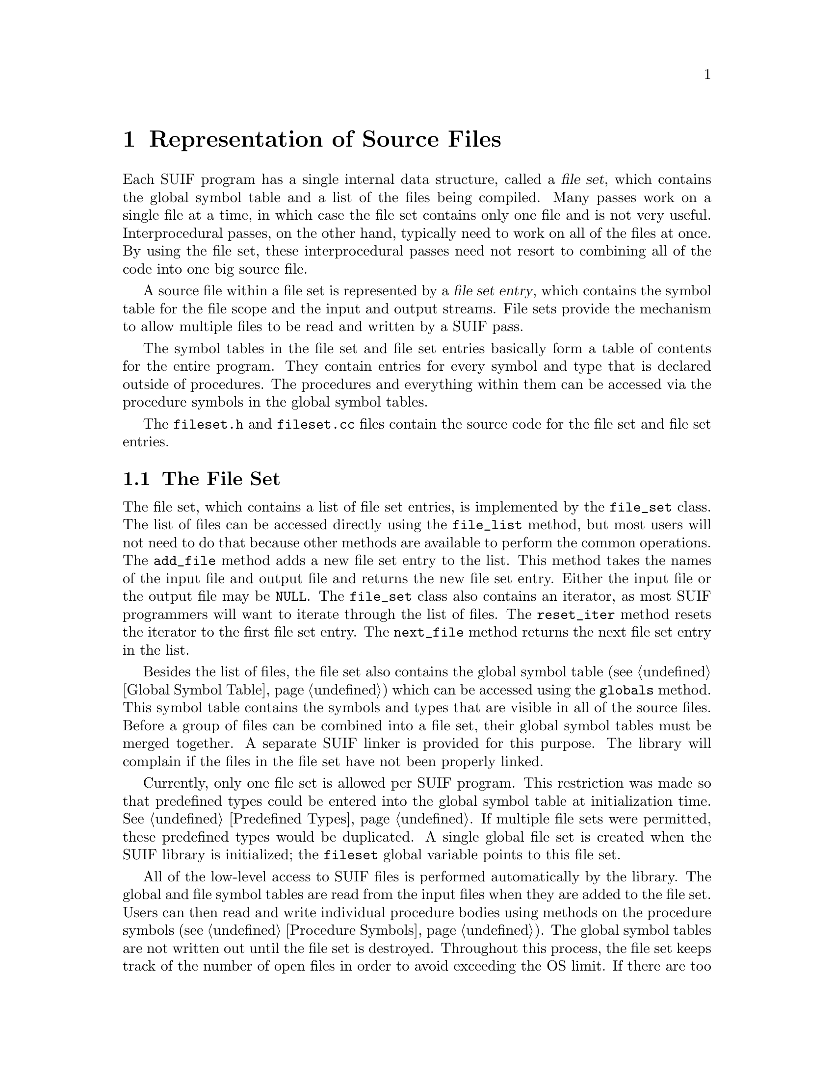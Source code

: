 @c This file is part of the SUIF reference manual

@node File Representation, Trees, Overview, Top
@chapter Representation of Source Files

Each SUIF program has a single internal data structure, called a
@dfn{file set}, which contains the global symbol table and a list of the
files being compiled.  Many passes work on a single file at a time, in
which case the file set contains only one file and is not very useful.
Interprocedural passes, on the other hand, typically need to work on all
of the files at once.  By using the file set, these interprocedural
passes need not resort to combining all of the code into one big source
file.

A source file within a file set is represented by a @dfn{file set
entry}, which contains the symbol table for the file scope and the input
and output streams.  File sets provide the mechanism to allow multiple
files to be read and written by a SUIF pass.

The symbol tables in the file set and file set entries basically form a
table of contents for the entire program.  They contain entries for
every symbol and type that is declared outside of procedures.  The
procedures and everything within them can be accessed via the procedure
symbols in the global symbol tables.

The @file{fileset.h} and @file{fileset.cc} files contain the source code
for the file set and file set entries.

@menu
* File Set::                    The top-level of the SUIF hierarchy.
* File Set Entries::            Operations on individual source files.
@end menu


@node File Set, File Set Entries,  , File Representation
@section The File Set
@cindex file set

@tindex file_set
@findex file_set, file_list
@findex file_set, add_file
@findex file_set, reset_iter
@findex file_set, next_file
The file set, which contains a list of file set entries, is implemented
by the @code{file_set} class.  The list of files can be accessed
directly using the @code{file_list} method, but most users will not need
to do that because other methods are available to perform the common
operations.  The @code{add_file} method adds a new file set entry to the
list.  This method takes the names of the input file and output file and
returns the new file set entry.  Either the input file or the output
file may be @code{NULL}.  The @code{file_set} class also contains an
iterator, as most SUIF programmers will want to iterate through the list
of files.  The @code{reset_iter} method resets the iterator to the first
file set entry.  The @code{next_file} method returns the next file set
entry in the list.

@findex file_set, globals
Besides the list of files, the file set also contains the global symbol
table (@pxref{Global Symbol Table}) which can be accessed using the
@code{globals} method.  This symbol table contains the symbols and types
that are visible in all of the source files.  Before a group of files
can be combined into a file set, their global symbol tables must be
merged together.  A separate SUIF linker is provided for this purpose.
The library will complain if the files in the file set have not been
properly linked.

@vindex fileset
Currently, only one file set is allowed per SUIF program.  This
restriction was made so that predefined types could be entered into the
global symbol table at initialization time.  @xref{Predefined Types}.
If multiple file sets were permitted, these predefined types would be
duplicated.  A single global file set is created when the SUIF library
is initialized; the @code{fileset} global variable points to this file
set.

All of the low-level access to SUIF files is performed automatically by
the library.  The global and file symbol tables are read from the input
files when they are added to the file set.  Users can then read and
write individual procedure bodies using methods on the procedure symbols
(@pxref{Procedure Symbols}).  The global symbol tables are not written
out until the file set is destroyed.  Throughout this process, the file
set keeps track of the number of open files in order to avoid exceeding
the OS limit.  If there are too many files open at once, the file set
will automatically find one to close.  This is totally invisible to
users.  Files that are temporarily closed are automatically reopened as
needed.

As an example of using the file set, the following code reads in the
files @code{infile1} and @code{infile2} and writes them out to
@code{outfile1} and @code{outfile2}, respectively, after processing them
with the user-defined routine @code{process_file}.

@example
fileset->add_file("infile1", "outfile1");
fileset->add_file("infile2", "outfile2");

file_set_entry *fse;

fileset->reset_iter();
while (fse = fileset->next_file()) @{
    process_file(fse);
@}

delete fileset;
@end example


@node File Set Entries,  , File Set, File Representation
@section File Set Entries
@cindex file set entries

@tindex file_set_entry
@tindex file_set_entry_list
@findex file_set_entry, name
@findex file_set_entry, parent
File set entries are implemented by the @code{file_set_entry} class.
The @code{file_set_entry_list} class is also defined to hold the file
set entries in the file set.  A file set entry records the input and
output streams for a source file.  Either the input or output streams
could be empty.  The @code{name} method returns the name of the input
file, if it exists.  Otherwise it returns the name of the output file.
The @code{parent} method returns the file set which contains the file
set entry.

@findex file_set_entry, symtab
The file set entry also contains the file symbol table.  @xref{File
Symbol Tables}.  The file symbol table holds the symbols and types
declared within the scope of the file.  This includes variables and
functions declared with static linkage and types that are only visible
within the file.  The file symbol table is accessed using the
@code{symtab} method.

@findex file_set_entry, reset_proc_iter
@findex file_set_entry, next_proc
The file set entry class provides an iterator to visit all of the
procedures that are defined in the input file.  Note that this does not
include procedures that are declared but whose bodies are defined
elsewhere.  The @code{reset_proc_iter} method resets the iterator to the
first procedure.  The @code{next_proc} method returns the next procedure
in the input file.

The following code reads each procedure in the given file set entry,
calls the function @code{process_proc} on the procedure, and then writes
it out.

@example
void process_file (file_set_entry *fse)
@{
    proc_sym *psym;

    fse->reset_proc_iter();
    while (psym = fse->next_proc()) @{
        psym->read_proc();

        process_procedure(psym);

        psym->write_proc(fse);
        psym->flush_proc();
    @}
@}
@end example


